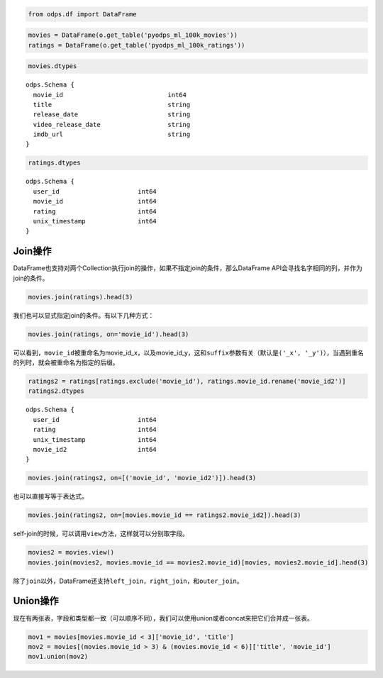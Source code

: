 .. _dfjoinunion:

.. code:: python

    from odps.df import DataFrame

.. code:: python

    movies = DataFrame(o.get_table('pyodps_ml_100k_movies'))
    ratings = DataFrame(o.get_table('pyodps_ml_100k_ratings'))

.. code:: python

    movies.dtypes




.. parsed-literal::

    odps.Schema {
      movie_id                            int64       
      title                               string      
      release_date                        string      
      video_release_date                  string      
      imdb_url                            string      
    }



.. code:: python

    ratings.dtypes




.. parsed-literal::

    odps.Schema {
      user_id                     int64     
      movie_id                    int64     
      rating                      int64     
      unix_timestamp              int64     
    }



Join操作
========

DataFrame也支持对两个Collection执行join的操作，如果不指定join的条件，那么DataFrame
API会寻找名字相同的列，并作为join的条件。

.. code:: python

    movies.join(ratings).head(3)




.. raw:: html

    <div style='padding-bottom: 30px; overflow:scroll;'>
    <table border="1" class="dataframe">
      <thead>
        <tr style="text-align: right;">
          <th></th>
          <th>movie_id</th>
          <th>title</th>
          <th>release_date</th>
          <th>video_release_date</th>
          <th>imdb_url</th>
          <th>user_id</th>
          <th>rating</th>
          <th>unix_timestamp</th>
        </tr>
      </thead>
      <tbody>
        <tr>
          <th>0</th>
          <td>3</td>
          <td>Four Rooms (1995)</td>
          <td>01-Jan-1995</td>
          <td></td>
          <td>http://us.imdb.com/M/title-exact?Four%20Rooms%...</td>
          <td>49</td>
          <td>3</td>
          <td>888068877</td>
        </tr>
        <tr>
          <th>1</th>
          <td>3</td>
          <td>Four Rooms (1995)</td>
          <td>01-Jan-1995</td>
          <td></td>
          <td>http://us.imdb.com/M/title-exact?Four%20Rooms%...</td>
          <td>621</td>
          <td>5</td>
          <td>881444887</td>
        </tr>
        <tr>
          <th>2</th>
          <td>3</td>
          <td>Four Rooms (1995)</td>
          <td>01-Jan-1995</td>
          <td></td>
          <td>http://us.imdb.com/M/title-exact?Four%20Rooms%...</td>
          <td>291</td>
          <td>3</td>
          <td>874833936</td>
        </tr>
      </tbody>
    </table>
    </div>



我们也可以显式指定join的条件。有以下几种方式：

.. code:: python

    movies.join(ratings, on='movie_id').head(3)




.. raw:: html

    <div style='padding-bottom: 30px; overflow:scroll;'>
    <table border="1" class="dataframe">
      <thead>
        <tr style="text-align: right;">
          <th></th>
          <th>movie_id_x</th>
          <th>title</th>
          <th>release_date</th>
          <th>video_release_date</th>
          <th>imdb_url</th>
          <th>user_id</th>
          <th>movie_id_y</th>
          <th>rating</th>
          <th>unix_timestamp</th>
        </tr>
      </thead>
      <tbody>
        <tr>
          <th>0</th>
          <td>3</td>
          <td>Four Rooms (1995)</td>
          <td>01-Jan-1995</td>
          <td></td>
          <td>http://us.imdb.com/M/title-exact?Four%20Rooms%...</td>
          <td>49</td>
          <td>3</td>
          <td>3</td>
          <td>888068877</td>
        </tr>
        <tr>
          <th>1</th>
          <td>3</td>
          <td>Four Rooms (1995)</td>
          <td>01-Jan-1995</td>
          <td></td>
          <td>http://us.imdb.com/M/title-exact?Four%20Rooms%...</td>
          <td>621</td>
          <td>3</td>
          <td>5</td>
          <td>881444887</td>
        </tr>
        <tr>
          <th>2</th>
          <td>3</td>
          <td>Four Rooms (1995)</td>
          <td>01-Jan-1995</td>
          <td></td>
          <td>http://us.imdb.com/M/title-exact?Four%20Rooms%...</td>
          <td>291</td>
          <td>3</td>
          <td>3</td>
          <td>874833936</td>
        </tr>
      </tbody>
    </table>
    </div>



可以看到，\ ``movie_id``\ 被重命名为movie\_id\_x，以及movie\_id\_y，这和\ ``suffix``\ 参数有关（默认是\ ``('_x', '_y')``\ ），当遇到重名的列时，就会被重命名为指定的后缀。

.. code:: python

    ratings2 = ratings[ratings.exclude('movie_id'), ratings.movie_id.rename('movie_id2')]
    ratings2.dtypes




.. parsed-literal::

    odps.Schema {
      user_id                     int64     
      rating                      int64     
      unix_timestamp              int64     
      movie_id2                   int64     
    }



.. code:: python

    movies.join(ratings2, on=[('movie_id', 'movie_id2')]).head(3)




.. raw:: html

    <div style='padding-bottom: 30px; overflow:scroll;'>
    <table border="1" class="dataframe">
      <thead>
        <tr style="text-align: right;">
          <th></th>
          <th>movie_id</th>
          <th>title</th>
          <th>release_date</th>
          <th>video_release_date</th>
          <th>imdb_url</th>
          <th>user_id</th>
          <th>rating</th>
          <th>unix_timestamp</th>
          <th>movie_id2</th>
        </tr>
      </thead>
      <tbody>
        <tr>
          <th>0</th>
          <td>3</td>
          <td>Four Rooms (1995)</td>
          <td>01-Jan-1995</td>
          <td></td>
          <td>http://us.imdb.com/M/title-exact?Four%20Rooms%...</td>
          <td>49</td>
          <td>3</td>
          <td>888068877</td>
          <td>3</td>
        </tr>
        <tr>
          <th>1</th>
          <td>3</td>
          <td>Four Rooms (1995)</td>
          <td>01-Jan-1995</td>
          <td></td>
          <td>http://us.imdb.com/M/title-exact?Four%20Rooms%...</td>
          <td>621</td>
          <td>5</td>
          <td>881444887</td>
          <td>3</td>
        </tr>
        <tr>
          <th>2</th>
          <td>3</td>
          <td>Four Rooms (1995)</td>
          <td>01-Jan-1995</td>
          <td></td>
          <td>http://us.imdb.com/M/title-exact?Four%20Rooms%...</td>
          <td>291</td>
          <td>3</td>
          <td>874833936</td>
          <td>3</td>
        </tr>
      </tbody>
    </table>
    </div>



也可以直接写等于表达式。

.. code:: python

    movies.join(ratings2, on=[movies.movie_id == ratings2.movie_id2]).head(3)




.. raw:: html

    <div style='padding-bottom: 30px; overflow:scroll;'>
    <table border="1" class="dataframe">
      <thead>
        <tr style="text-align: right;">
          <th></th>
          <th>movie_id</th>
          <th>title</th>
          <th>release_date</th>
          <th>video_release_date</th>
          <th>imdb_url</th>
          <th>user_id</th>
          <th>rating</th>
          <th>unix_timestamp</th>
          <th>movie_id2</th>
        </tr>
      </thead>
      <tbody>
        <tr>
          <th>0</th>
          <td>3</td>
          <td>Four Rooms (1995)</td>
          <td>01-Jan-1995</td>
          <td></td>
          <td>http://us.imdb.com/M/title-exact?Four%20Rooms%...</td>
          <td>49</td>
          <td>3</td>
          <td>888068877</td>
          <td>3</td>
        </tr>
        <tr>
          <th>1</th>
          <td>3</td>
          <td>Four Rooms (1995)</td>
          <td>01-Jan-1995</td>
          <td></td>
          <td>http://us.imdb.com/M/title-exact?Four%20Rooms%...</td>
          <td>621</td>
          <td>5</td>
          <td>881444887</td>
          <td>3</td>
        </tr>
        <tr>
          <th>2</th>
          <td>3</td>
          <td>Four Rooms (1995)</td>
          <td>01-Jan-1995</td>
          <td></td>
          <td>http://us.imdb.com/M/title-exact?Four%20Rooms%...</td>
          <td>291</td>
          <td>3</td>
          <td>874833936</td>
          <td>3</td>
        </tr>
      </tbody>
    </table>
    </div>



self-join的时候，可以调用\ ``view``\ 方法，这样就可以分别取字段。

.. code:: python

    movies2 = movies.view()
    movies.join(movies2, movies.movie_id == movies2.movie_id)[movies, movies2.movie_id].head(3)




.. raw:: html

    <div style='padding-bottom: 30px'>
    <table border="1" class="dataframe">
      <thead>
        <tr style="text-align: right;">
          <th></th>
          <th>movie_id_x</th>
          <th>title_x</th>
          <th>release_date_x</th>
          <th>video_release_date_x</th>
          <th>imdb_url_x</th>
          <th>movie_id_y</th>
        </tr>
      </thead>
      <tbody>
        <tr>
          <th>0</th>
          <td>1</td>
          <td>Toy Story (1995)</td>
          <td>01-Jan-1995</td>
          <td></td>
          <td>http://us.imdb.com/M/title-exact?Toy%20Story%2...</td>
          <td>1</td>
        </tr>
        <tr>
          <th>1</th>
          <td>2</td>
          <td>GoldenEye (1995)</td>
          <td>01-Jan-1995</td>
          <td></td>
          <td>http://us.imdb.com/M/title-exact?GoldenEye%20(...</td>
          <td>2</td>
        </tr>
        <tr>
          <th>2</th>
          <td>3</td>
          <td>Four Rooms (1995)</td>
          <td>01-Jan-1995</td>
          <td></td>
          <td>http://us.imdb.com/M/title-exact?Four%20Rooms%...</td>
          <td>3</td>
        </tr>
      </tbody>
    </table>
    </div>



除了\ ``join``\ 以外，DataFrame还支持\ ``left_join``\ ，\ ``right_join``\ ，和\ ``outer_join``\ 。

Union操作
=========

现在有两张表，字段和类型都一致（可以顺序不同），我们可以使用union或者concat来把它们合并成一张表。

.. code:: python

    mov1 = movies[movies.movie_id < 3]['movie_id', 'title']
    mov2 = movies[(movies.movie_id > 3) & (movies.movie_id < 6)]['title', 'movie_id']
    mov1.union(mov2)




.. raw:: html

    <div style='padding-bottom: 30px'>
    <table border="1" class="dataframe">
      <thead>
        <tr style="text-align: right;">
          <th></th>
          <th>movie_id</th>
          <th>title</th>
        </tr>
      </thead>
      <tbody>
        <tr>
          <th>0</th>
          <td>1</td>
          <td>Toy Story (1995)</td>
        </tr>
        <tr>
          <th>1</th>
          <td>2</td>
          <td>GoldenEye (1995)</td>
        </tr>
        <tr>
          <th>2</th>
          <td>4</td>
          <td>Get Shorty (1995)</td>
        </tr>
        <tr>
          <th>3</th>
          <td>5</td>
          <td>Copycat (1995)</td>
        </tr>
      </tbody>
    </table>
    </div>


